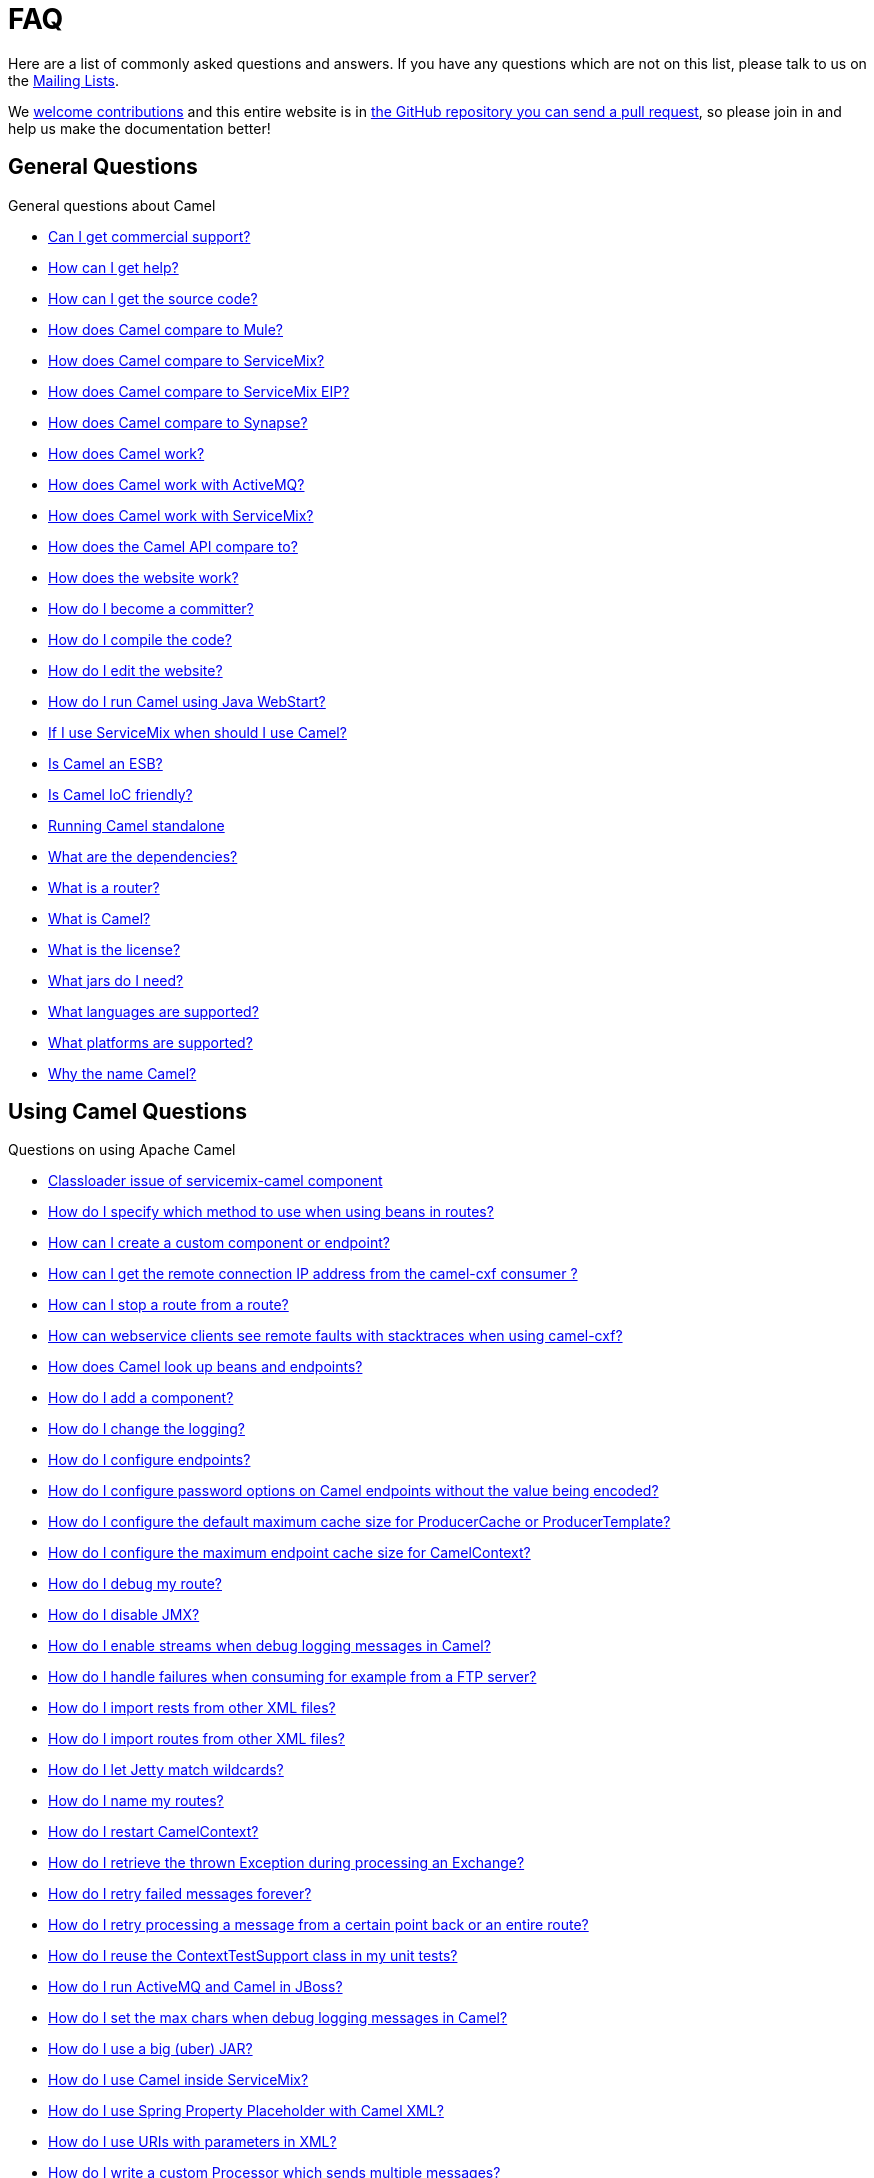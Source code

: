 [[FAQ-FAQ]]
= FAQ

Here are a list of commonly asked questions and answers. If you have any
questions which are not on this list, please talk to us on the
xref:mailing-lists.adoc[Mailing Lists].

We xref:contributing.adoc[welcome contributions] and
this entire website is in
xref:faq/how-does-the-website-work.adoc[the GitHub repository you can send a pull request],
so please join in and help us make the documentation better!

[[FAQ-GeneralQuestions]]
== General Questions

General questions about Camel

* xref:faq/can-i-get-commercial-support.adoc[Can I get commercial support?]
* xref:support.adoc[How can I get help?]
* xref:faq/how-can-i-get-the-source-code.adoc[How can I get the source code?]
* xref:faq/how-does-camel-compare-to-mule.adoc[How does Camel compare to
Mule?]
* xref:faq/how-does-camel-compare-to-servicemix.adoc[How does Camel compare
to ServiceMix?]
* xref:faq/how-does-camel-compare-to-servicemix-eip.adoc[How does Camel
compare to ServiceMix EIP?]
* xref:faq/how-does-camel-compare-to-synapse.adoc[How does Camel compare to
Synapse?]
* xref:faq/how-does-camel-work.adoc[How does Camel work?]
* xref:faq/how-does-camel-work-with-activemq.adoc[How does Camel work with
ActiveMQ?]
* xref:faq/how-does-camel-work-with-servicemix.adoc[How does Camel work with
ServiceMix?]
* xref:faq/how-does-the-camel-api-compare-to.adoc[How does the Camel API
compare to?]
* xref:faq/how-does-the-website-work.adoc[How does the website work?]
* xref:faq/how-do-i-become-a-committer.adoc[How do I become a committer?]
* xref:faq/how-do-i-compile-the-code.adoc[How do I compile the code?]
* xref:faq/how-do-i-edit-the-website.adoc[How do I edit the website?]
* xref:faq/how-do-i-run-camel-using-java-webstart.adoc[How do I run Camel
using Java WebStart?]
* xref:faq/if-i-use-servicemix-when-should-i-use-camel.adoc[If I use
ServiceMix when should I use Camel?]
* xref:faq/is-camel-an-esb.adoc[Is Camel an ESB?]
* xref:faq/is-camel-ioc-friendly.adoc[Is Camel IoC friendly?]
* xref:faq/running-camel-standalone.adoc[Running Camel standalone]
* xref:faq/what-are-the-dependencies.adoc[What are the dependencies?]
* xref:faq/what-is-a-router.adoc[What is a router?]
* xref:faq/what-is-camel.adoc[What is Camel?]
* xref:faq/what-is-the-license.adoc[What is the license?]
* xref:faq/what-jars-do-i-need.adoc[What jars do I need?]
* xref:languages.adoc[What languages are supported?]
* xref:faq/what-platforms-are-supported.adoc[What platforms are supported?]
* xref:faq/why-the-name-camel.adoc[Why the name Camel?]

[[FAQ-UsingCamelQuestions]]
== Using Camel Questions

Questions on using Apache Camel

* xref:faq/classloader-issue-of-servicemix-camel-component.adoc[Classloader issue of servicemix-camel component]
* xref:faq/how-do-i-specify-which-method-to-use-when-using-beans-in-routes.adoc[How do I specify which method to use when using beans in routes?]
* xref:faq/how-can-i-create-a-custom-component-or-endpoint.adoc[How can I create a custom component or endpoint?]
* xref:faq/how-can-i-get-the-remote-connection-ip-address-from-the-camel-cxf-consumer-.adoc[How can I get the remote connection IP address from the camel-cxf consumer ?]
* xref:faq/how-can-i-stop-a-route-from-a-route.adoc[How can I stop a route from a route?]
* xref:faq/how-can-webservice-clients-see-remote-faults-with-stacktraces-when-using-camel-cxf.adoc[How can webservice clients see remote faults with stacktraces when using camel-cxf?]
* xref:faq/how-does-camel-look-up-beans-and-endpoints.adoc[How does Camel look up beans and endpoints?]
* xref:configuring-camel.adoc[How do I add a component?]
* xref:faq/how-do-i-change-the-logging.adoc[How do I change the logging?]
* xref:faq/how-do-i-configure-endpoints.adoc[How do I configure endpoints?]
* xref:faq/how-do-i-configure-password-options-on-camel-endpoints-without-the-value-being-encoded.adoc[How do I configure password options on Camel endpoints without the value being encoded?]
* xref:faq/how-do-i-configure-the-default-maximum-cache-size-for-producercache-or-producertemplate.adoc[How do I configure the default maximum cache size for ProducerCache or ProducerTemplate?]
* xref:faq/how-do-i-configure-the-maximum-endpoint-cache-size-for-camelcontext.adoc[How do I configure the maximum endpoint cache size for CamelContext?]
* xref:faq/how-do-i-debug-my-route.adoc[How do I debug my route?]
* xref:faq/how-do-i-disable-jmx.adoc[How do I disable JMX?]
* xref:faq/how-do-i-enable-streams-when-debug-logging-messages-in-camel.adoc[How do I enable streams when debug logging messages in Camel?]
* xref:faq/how-do-i-handle-failures-when-consuming-for-example-from-a-ftp-server.adoc[How do I handle failures when consuming for example from a FTP server?]
* xref:faq/how-do-i-import-rests-from-other-xml-files.adoc[How do I import rests from other XML files?]
* xref:faq/how-do-i-import-routes-from-other-xml-files.adoc[How do I import routes from other XML files?]
* xref:faq/how-do-i-let-jetty-match-wildcards.adoc[How do I let Jetty match wildcards?]
* xref:faq/how-do-i-name-my-routes.adoc[How do I name my routes?]
* xref:faq/how-do-i-restart-camelcontext.adoc[How do I restart CamelContext?]
* xref:faq/how-do-i-retrieve-the-thrown-exception-during-processing-an-exchange.adoc[How do I retrieve the thrown Exception during processing an Exchange?]
* xref:faq/how-do-i-retry-failed-messages-forever.adoc[How do I retry failed messages forever?]
* xref:faq/how-do-i-retry-processing-a-message-from-a-certain-point-back-or-an-entire-route.adoc[How do I retry processing a message from a certain point back or an entire route?]
* xref:faq/how-do-i-reuse-the-contexttestsupport-class-in-my-unit-tests.adoc[How do I reuse the ContextTestSupport class in my unit tests?]
* xref:faq/how-do-i-run-activemq-and-camel-in-jboss.adoc[How do I run ActiveMQ and Camel in JBoss?]
* xref:faq/how-do-i-set-the-max-chars-when-debug-logging-messages-in-camel.adoc[How do I set the max chars when debug logging messages in Camel?]
* xref:faq/how-do-i-use-a-big-uber-jar.adoc[How do I use a big (uber) JAR?]
* xref:faq/how-do-i-use-camel-inside-servicemix.adoc[How do I use Camel inside ServiceMix?]
* xref:faq/how-do-i-use-spring-property-placeholder-with-camel-xml.adoc[How do I use Spring Property Placeholder with Camel XML?]
* xref:faq/how-do-i-use-uris-with-parameters-in-xml.adoc[How do I use URIs with parameters in XML?]
* xref:faq/how-do-i-write-a-custom-processor-which-sends-multiple-messages.adoc[How do I write a custom Processor which sends multiple messages?]
* xref:faq/how-should-i-invoke-my-pojos-or-spring-services.adoc[How should I invoke my POJOs or Spring Services?]
* xref:faq/how-should-i-package-applications-using-camel-and-activemq.adoc[How should I package applications using Camel and ActiveMQ?]
* xref:faq/how-to-avoid-importing-bunch-of-cxf-packages-when-start-up-the-camel-cxf-endpoint-from-osgi-platform-.adoc[How to avoid importing bunch of cxf packages when start up the camel-cxf endpoint from OSGi platform?]
* xref:faq/how-to-avoid-sending-some-or-all-message-headers.adoc[How to avoid sending some or all message headers?]
* xref:faq/how-to-create-executable-jar-camel-main.adoc[How to create executable JAR for camel-main project?]
* xref:faq/how-to-define-a-static-camel-converter-method-in-scala.adoc[How to define a static Camel converter method in Scala?]
* xref:faq/how-to-remove-the-http-protocol-headers-in-the-camel-message.adoc[How to remove the http protocol headers in the camel message?]
* xref:faq/how-to-send-the-same-message-to-multiple-endpoints.adoc[How to send the same message to multiple endpoints?]
* xref:faq/how-to-switch-the-cxf-consumer-between-http-and-https-without-touching-the-spring-configuration.adoc[How to switch the CXF consumer between HTTP and HTTPS without touching the Spring configuration?]
* xref:faq/how-to-use-a-dynamic-uri-in-to.adoc[How to use a dynamic URI in to()?]
* xref:faq/how-to-use-extra-camel-componets-in-servicemix-camel.adoc[How to use extra Camel componets in servicemix-camel?]
* xref:faq/is-there-an-ide.adoc[Is there an IDE?]
* xref:faq/should-i-deploy-camel-inside-the-activemq-broker-or-in-another-application.adoc[Should I deploy Camel inside the ActiveMQ broker or in another application?]
* xref:faq/using-camel-core-testsjar.adoc[Using camel-core-tests.jar]
* xref:faq/using-getin-or-getout-methods-on-exchange.adoc[Using getIn or getOut methods on Exchange]
* xref:faq/why-cant-i-use-sign-in-my-password.adoc[Why can't I use + sign in my password?]
* xref:faq/why-can-i-not-use-when-or-otherwise-in-a-java-camel-route.adoc[Why can I not use when or otherwise in a Java Camel route?]
* xref:faq/why-does-ftp-component-not-download-any-files.adoc[Why does FTP component not download any files?]
* xref:faq/why-does-my-file-consumer-not-pick-up-the-file-and-how-do-i-let-the-file-consumer-use-the-camel-error-handler.adoc[Why does my file consumer not pick up the file, and how do I let the file consumer use the Camel error handler?]
* xref:faq/why-does-useoriginalmessage-with-error-handler-not-work-as-expected.adoc[Why does useOriginalMessage with error handler not work as expected?]
* xref:faq/why-do-my-message-lose-its-headers-during-routing.adoc[Why do my message lose its headers during routing?]
* xref:faq/why-is-my-message-body-empty.adoc[Why is my message body empty?]
* xref:faq/why-is-my-processor-not-showing-up-in-jconsole.adoc[Why is my processor not showing up in JConsole?]
* xref:faq/why-is-the-exception-null-when-i-use-onexception.adoc[Why is the exception null when I use onException?]
* xref:faq/why-use-multiple-camelcontext.adoc[Why use multiple CamelContext?]

[[FAQ-LoggingQuestions]]
== Logging Questions

Questions on logging output from Camel to a console, using the
xref:components::log-component.adoc[Log] endpoint or JDK 1.4 logging or Log4j etc

* xref:faq/how-do-i-enable-debug-logging.adoc[How do I enable debug logging?]
* xref:faq/how-do-i-use-java-14-logging.adoc[How do I use Java 1.4 logging?]
* xref:faq/how-do-i-use-log4j.adoc[How do I use log4j?]

[[FAQ-CamelEndpointQuestions]]
== Camel Endpoint Questions

Questions on using the various Camel xref:components::index.adoc[Components]
and xref:endpoint.adoc[Endpoint] implementations

* xref:faq/how-do-i-invoke-camel-routes-from-jbi.adoc[How do I invoke Camel routes from JBI?]
* xref:faq/how-do-i-make-my-jms-endpoint-transactional.adoc[How Do I Make My JMS Endpoint Transactional?]
* xref:faq/how-do-i-set-the-mep-when-interacting-with-jbi.adoc[How do I set the MEP when interacting with JBI?]
* xref:faq/how-do-the-direct-event-seda-and-vm-endpoints-compare.adoc[How do the direct, event, seda and vm endpoints compare?]
* xref:faq/how-do-the-timer-and-quartz-endpoints-compare.adoc[How do the Timer and Quartz endpoints compare?]

[[FAQ-ComponentQuestions]]
== Component Questions

Questions on using specific components

[[FAQ-JMSQuestions]]
=== JMS Questions

Questions on using the xref:components::jms-component.adoc[JMS] endpoints in Camel

* xref:faq/why-does-my-jms-route-only-consume-one-message-at-once.adoc[Why does my JMS route only consume one message at once?]

[[FAQ-CommonProblems]]
== Common Problems

Common Problems that people have when riding the Camel

* xref:faq/exception-beandefinitionstoreexception.adoc[Exception - BeanDefinitionStoreException]
* xref:faq/exception-javaxnamingnoinitialcontextexception.adoc[Exception - javax.naming.NoInitialContextException]
* xref:faq/exception-orgapachecamelnosuchendpointexception.adoc[Exception - org.apache.camel.NoSuchEndpointException]
* xref:faq/exception-orgxmlsaxsaxparseexception.adoc[Exception - org.xml.sax.SAXParseException]
* xref:faq/memory-leak-when-adding-and-removing-routes-at-runtime.adoc[Memory leak when adding and removing routes at runtime]
* xref:faq/why-do-camel-throw-so-many-noclassdeffoundexception-on-startup.adoc[Why do Camel throw so many NoClassDefFoundException on startup?]
* xref:faq/why-does-camel-use-too-many-threads-with-producertemplate.adoc[Why does Camel use too many threads with ProducerTemplate?]
* xref:faq/why-does-maven-not-download-dependencies.adoc[Why does maven not download dependencies?]
